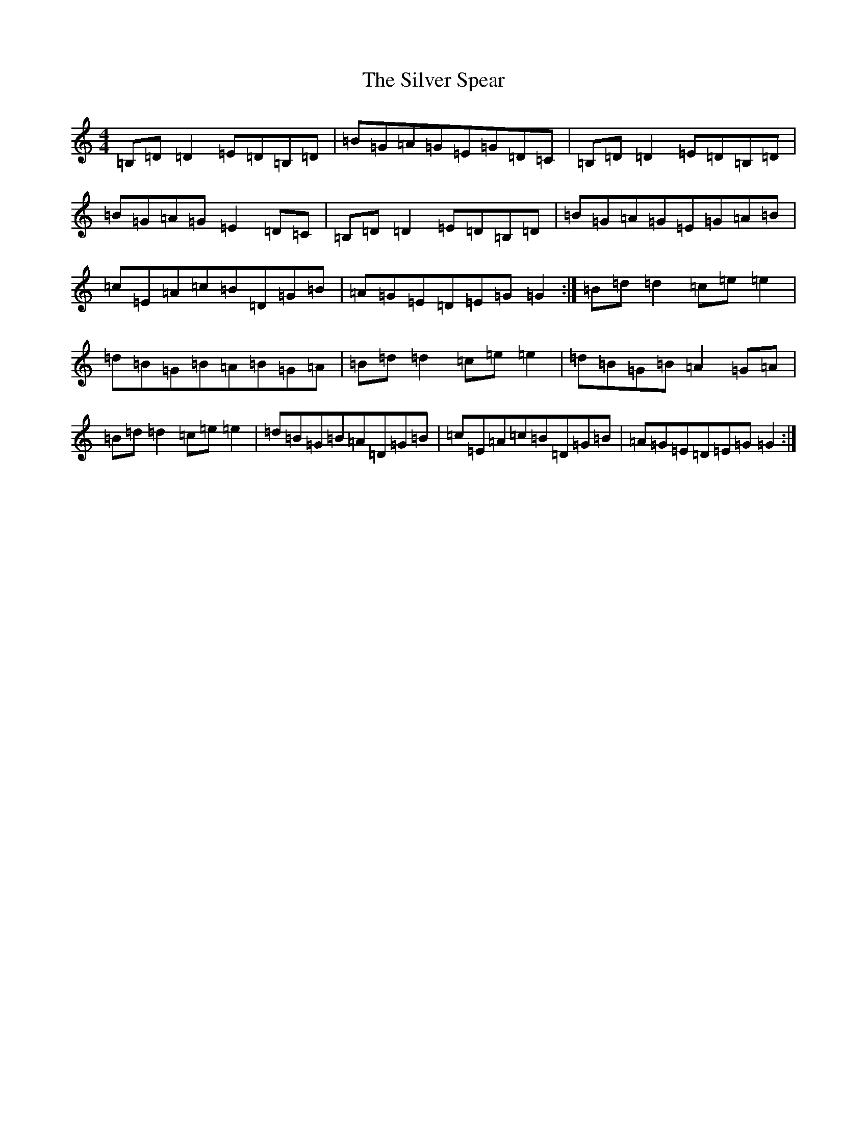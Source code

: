 X: 19458
T: Silver Spear, The
S: https://thesession.org/tunes/182#setting12831
Z: A Major
R: reel
M: 4/4
L: 1/8
K: C Major
=B,=D=D2=E=D=B,=D|=B=G=A=G=E=G=D=C|=B,=D=D2=E=D=B,=D|=B=G=A=G=E2=D=C|=B,=D=D2=E=D=B,=D|=B=G=A=G=E=G=A=B|=c=E=A=c=B=D=G=B|=A=G=E=D=E=G=G2:|=B=d=d2=c=e=e2|=d=B=G=B=A=B=G=A|=B=d=d2=c=e=e2|=d=B=G=B=A2=G=A|=B=d=d2=c=e=e2|=d=B=G=B=A=D=G=B|=c=E=A=c=B=D=G=B|=A=G=E=D=E=G=G2:|